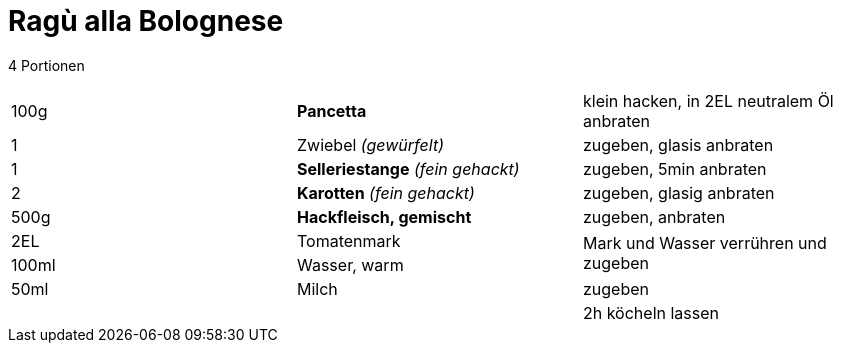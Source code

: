 = Ragù alla Bolognese

4 Portionen

|===
|100g|*Pancetta*|klein hacken, in 2EL neutralem Öl anbraten
|1 |Zwiebel _(gewürfelt)_ |zugeben, glasis anbraten
|1 |*Selleriestange* _(fein gehackt)_| zugeben, 5min anbraten
|2|*Karotten* _(fein gehackt)_ | zugeben, glasig anbraten
|500g|*Hackfleisch, gemischt* | zugeben, anbraten
|2EL|Tomatenmark .2+| Mark und Wasser verrühren und zugeben
|100ml|Wasser, warm
|50ml|Milch | zugeben
||| 2h köcheln lassen
|===
